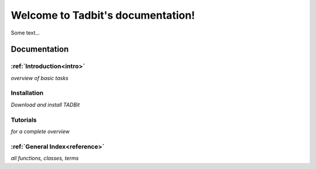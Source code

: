 .. Tadbit documentation master file, created by
   sphinx-quickstart on Tue Jan 15 18:23:49 2013.
   You can adapt this file completely to your liking, but it should at least
   contain the root `toctree` directive.

Welcome to Tadbit's documentation!
==================================

Some text...


Documentation
-------------

:ref:`Introduction<intro>`
""""""""""""""""""""""""""
*overview of basic tasks*

Installation
""""""""""""
*Download and install TADBit*

Tutorials
"""""""""

*for a complete overview*

:ref:`General Index<reference>`
"""""""""""""""""""""""""""""""
*all functions, classes, terms*

